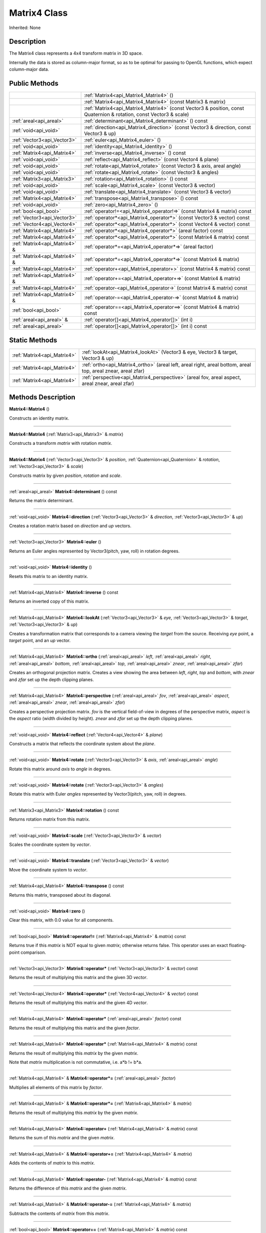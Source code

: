.. _api_Matrix4:
Matrix4 Class
================

Inherited: None

.. _api_Matrix4_description:
Description
-----------

The Matrix4 class represents a 4x4 transform matrix in 3D space.

Internally the data is stored as column-major format, so as to be optimal for passing to OpenGL functions, which expect column-major data.



.. _api_Matrix4_public:
Public Methods
--------------

+-------------------------------+--------------------------------------------------------------------------------------------------------------------+
|                               | :ref:`Matrix4<api_Matrix4_Matrix4>` ()                                                                             |
+-------------------------------+--------------------------------------------------------------------------------------------------------------------+
|                               | :ref:`Matrix4<api_Matrix4_Matrix4>` (const Matrix3 & matrix)                                                       |
+-------------------------------+--------------------------------------------------------------------------------------------------------------------+
|                               | :ref:`Matrix4<api_Matrix4_Matrix4>` (const Vector3 & position, const Quaternion & rotation, const Vector3 & scale) |
+-------------------------------+--------------------------------------------------------------------------------------------------------------------+
|       :ref:`areal<api_areal>` | :ref:`determinant<api_Matrix4_determinant>` () const                                                               |
+-------------------------------+--------------------------------------------------------------------------------------------------------------------+
|         :ref:`void<api_void>` | :ref:`direction<api_Matrix4_direction>` (const Vector3 & direction, const Vector3 & up)                            |
+-------------------------------+--------------------------------------------------------------------------------------------------------------------+
|   :ref:`Vector3<api_Vector3>` | :ref:`euler<api_Matrix4_euler>` ()                                                                                 |
+-------------------------------+--------------------------------------------------------------------------------------------------------------------+
|         :ref:`void<api_void>` | :ref:`identity<api_Matrix4_identity>` ()                                                                           |
+-------------------------------+--------------------------------------------------------------------------------------------------------------------+
|   :ref:`Matrix4<api_Matrix4>` | :ref:`inverse<api_Matrix4_inverse>` () const                                                                       |
+-------------------------------+--------------------------------------------------------------------------------------------------------------------+
|         :ref:`void<api_void>` | :ref:`reflect<api_Matrix4_reflect>` (const Vector4 & plane)                                                        |
+-------------------------------+--------------------------------------------------------------------------------------------------------------------+
|         :ref:`void<api_void>` | :ref:`rotate<api_Matrix4_rotate>` (const Vector3 & axis, areal  angle)                                             |
+-------------------------------+--------------------------------------------------------------------------------------------------------------------+
|         :ref:`void<api_void>` | :ref:`rotate<api_Matrix4_rotate>` (const Vector3 & angles)                                                         |
+-------------------------------+--------------------------------------------------------------------------------------------------------------------+
|   :ref:`Matrix3<api_Matrix3>` | :ref:`rotation<api_Matrix4_rotation>` () const                                                                     |
+-------------------------------+--------------------------------------------------------------------------------------------------------------------+
|         :ref:`void<api_void>` | :ref:`scale<api_Matrix4_scale>` (const Vector3 & vector)                                                           |
+-------------------------------+--------------------------------------------------------------------------------------------------------------------+
|         :ref:`void<api_void>` | :ref:`translate<api_Matrix4_translate>` (const Vector3 & vector)                                                   |
+-------------------------------+--------------------------------------------------------------------------------------------------------------------+
|   :ref:`Matrix4<api_Matrix4>` | :ref:`transpose<api_Matrix4_transpose>` () const                                                                   |
+-------------------------------+--------------------------------------------------------------------------------------------------------------------+
|         :ref:`void<api_void>` | :ref:`zero<api_Matrix4_zero>` ()                                                                                   |
+-------------------------------+--------------------------------------------------------------------------------------------------------------------+
|         :ref:`bool<api_bool>` | :ref:`operator!=<api_Matrix4_operator!=>` (const Matrix4 & matrix) const                                           |
+-------------------------------+--------------------------------------------------------------------------------------------------------------------+
|   :ref:`Vector3<api_Vector3>` | :ref:`operator*<api_Matrix4_operator*>` (const Vector3 & vector) const                                             |
+-------------------------------+--------------------------------------------------------------------------------------------------------------------+
|   :ref:`Vector4<api_Vector4>` | :ref:`operator*<api_Matrix4_operator*>` (const Vector4 & vector) const                                             |
+-------------------------------+--------------------------------------------------------------------------------------------------------------------+
|   :ref:`Matrix4<api_Matrix4>` | :ref:`operator*<api_Matrix4_operator*>` (areal  factor) const                                                      |
+-------------------------------+--------------------------------------------------------------------------------------------------------------------+
|   :ref:`Matrix4<api_Matrix4>` | :ref:`operator*<api_Matrix4_operator*>` (const Matrix4 & matrix) const                                             |
+-------------------------------+--------------------------------------------------------------------------------------------------------------------+
| :ref:`Matrix4<api_Matrix4>` & | :ref:`operator*=<api_Matrix4_operator*=>` (areal  factor)                                                          |
+-------------------------------+--------------------------------------------------------------------------------------------------------------------+
| :ref:`Matrix4<api_Matrix4>` & | :ref:`operator*=<api_Matrix4_operator*=>` (const Matrix4 & matrix)                                                 |
+-------------------------------+--------------------------------------------------------------------------------------------------------------------+
|   :ref:`Matrix4<api_Matrix4>` | :ref:`operator+<api_Matrix4_operator+>` (const Matrix4 & matrix) const                                             |
+-------------------------------+--------------------------------------------------------------------------------------------------------------------+
| :ref:`Matrix4<api_Matrix4>` & | :ref:`operator+=<api_Matrix4_operator+=>` (const Matrix4 & matrix)                                                 |
+-------------------------------+--------------------------------------------------------------------------------------------------------------------+
|   :ref:`Matrix4<api_Matrix4>` | :ref:`operator-<api_Matrix4_operator->` (const Matrix4 & matrix) const                                             |
+-------------------------------+--------------------------------------------------------------------------------------------------------------------+
| :ref:`Matrix4<api_Matrix4>` & | :ref:`operator-=<api_Matrix4_operator-=>` (const Matrix4 & matrix)                                                 |
+-------------------------------+--------------------------------------------------------------------------------------------------------------------+
|         :ref:`bool<api_bool>` | :ref:`operator==<api_Matrix4_operator==>` (const Matrix4 & matrix) const                                           |
+-------------------------------+--------------------------------------------------------------------------------------------------------------------+
|     :ref:`areal<api_areal>` & | :ref:`operator[]<api_Matrix4_operator[]>` (int  i)                                                                 |
+-------------------------------+--------------------------------------------------------------------------------------------------------------------+
|       :ref:`areal<api_areal>` | :ref:`operator[]<api_Matrix4_operator[]>` (int  i) const                                                           |
+-------------------------------+--------------------------------------------------------------------------------------------------------------------+

.. _api_Matrix4_static:
Static Methods
--------------

+-----------------------------+-------------------------------------------------------------------------------------------------------------------+
| :ref:`Matrix4<api_Matrix4>` | :ref:`lookAt<api_Matrix4_lookAt>` (Vector3 & eye, Vector3 & target, Vector3 & up)                                 |
+-----------------------------+-------------------------------------------------------------------------------------------------------------------+
| :ref:`Matrix4<api_Matrix4>` | :ref:`ortho<api_Matrix4_ortho>` (areal  left, areal  right, areal  bottom, areal  top, areal  znear, areal  zfar) |
+-----------------------------+-------------------------------------------------------------------------------------------------------------------+
| :ref:`Matrix4<api_Matrix4>` | :ref:`perspective<api_Matrix4_perspective>` (areal  fov, areal  aspect, areal  znear, areal  zfar)                |
+-----------------------------+-------------------------------------------------------------------------------------------------------------------+

.. _api_Matrix4_methods:
Methods Description
-------------------

.. _api_Matrix4_Matrix4:

**Matrix4::Matrix4** ()

Constructs an identity matrix.

----

.. _api_Matrix4_Matrix4:

**Matrix4::Matrix4** (:ref:`Matrix3<api_Matrix3>` & *matrix*)

Constructs a transform *matrix* with rotation *matrix*.

----

.. _api_Matrix4_Matrix4:

**Matrix4::Matrix4** (:ref:`Vector3<api_Vector3>` & *position*, :ref:`Quaternion<api_Quaternion>` & *rotation*, :ref:`Vector3<api_Vector3>` & *scale*)

Constructs matrix by given *position*, *rotation* and *scale*.

----

.. _api_Matrix4_determinant:

:ref:`areal<api_areal>`  **Matrix4::determinant** () const

Returns the matrix determinant.

----

.. _api_Matrix4_direction:

:ref:`void<api_void>`  **Matrix4::direction** (:ref:`Vector3<api_Vector3>` & *direction*, :ref:`Vector3<api_Vector3>` & *up*)

Creates a rotation matrix based on *direction* and *up* vectors.

----

.. _api_Matrix4_euler:

:ref:`Vector3<api_Vector3>`  **Matrix4::euler** ()

Returns an Euler angles represented by Vector3(pitch, yaw, roll) in rotation degrees.

----

.. _api_Matrix4_identity:

:ref:`void<api_void>`  **Matrix4::identity** ()

Resets this matrix to an identity matrix.

----

.. _api_Matrix4_inverse:

:ref:`Matrix4<api_Matrix4>`  **Matrix4::inverse** () const

Returns an inverted copy of this matrix.

----

.. _api_Matrix4_lookAt:

:ref:`Matrix4<api_Matrix4>`  **Matrix4::lookAt** (:ref:`Vector3<api_Vector3>` & *eye*, :ref:`Vector3<api_Vector3>` & *target*, :ref:`Vector3<api_Vector3>` & *up*)

Creates a transformation matrix that corresponds to a camera viewing the *target* from the source. Receiving *eye* point, a *target* point, and an *up* vector.

----

.. _api_Matrix4_ortho:

:ref:`Matrix4<api_Matrix4>`  **Matrix4::ortho** (:ref:`areal<api_areal>`  *left*, :ref:`areal<api_areal>`  *right*, :ref:`areal<api_areal>`  *bottom*, :ref:`areal<api_areal>`  *top*, :ref:`areal<api_areal>`  *znear*, :ref:`areal<api_areal>`  *zfar*)

Creates an orthogonal projection matrix. Creates a view showing the area between *left*, *right*, *top* and *bottom*, with *znear* and *zfar* set up the depth clipping planes.

----

.. _api_Matrix4_perspective:

:ref:`Matrix4<api_Matrix4>`  **Matrix4::perspective** (:ref:`areal<api_areal>`  *fov*, :ref:`areal<api_areal>`  *aspect*, :ref:`areal<api_areal>`  *znear*, :ref:`areal<api_areal>`  *zfar*)

Creates a perspective projection matrix. *fov* is the vertical field-of-view in degrees of the perspective matrix, *aspect* is the *aspect* ratio (width divided by height). *znear* and *zfar* set up the depth clipping planes.

----

.. _api_Matrix4_reflect:

:ref:`void<api_void>`  **Matrix4::reflect** (:ref:`Vector4<api_Vector4>` & *plane*)

Constructs a matrix that reflects the coordinate system about the *plane*.

----

.. _api_Matrix4_rotate:

:ref:`void<api_void>`  **Matrix4::rotate** (:ref:`Vector3<api_Vector3>` & *axis*, :ref:`areal<api_areal>`  *angle*)

Rotate this matrix around *axis* to *angle* in degrees.

----

.. _api_Matrix4_rotate:

:ref:`void<api_void>`  **Matrix4::rotate** (:ref:`Vector3<api_Vector3>` & *angles*)

Rotate this matrix with Euler *angles* represented by Vector3(pitch, yaw, roll) in degrees.

----

.. _api_Matrix4_rotation:

:ref:`Matrix3<api_Matrix3>`  **Matrix4::rotation** () const

Returns rotation matrix from this matrix.

----

.. _api_Matrix4_scale:

:ref:`void<api_void>`  **Matrix4::scale** (:ref:`Vector3<api_Vector3>` & *vector*)

Scales the coordinate system by *vector*.

----

.. _api_Matrix4_translate:

:ref:`void<api_void>`  **Matrix4::translate** (:ref:`Vector3<api_Vector3>` & *vector*)

Move the coordinate system to *vector*.

----

.. _api_Matrix4_transpose:

:ref:`Matrix4<api_Matrix4>`  **Matrix4::transpose** () const

Returns this matrix, transposed about its diagonal.

----

.. _api_Matrix4_zero:

:ref:`void<api_void>`  **Matrix4::zero** ()

Clear this matrix, with 0.0 value for all components.

----

.. _api_Matrix4_operator!=:

:ref:`bool<api_bool>`  **Matrix4::operator!=** (:ref:`Matrix4<api_Matrix4>` & *matrix*) const

Returns true if this *matrix* is NOT equal to given *matrix*; otherwise returns false. This operator uses an exact floating-point comparison.

----

.. _api_Matrix4_operator*:

:ref:`Vector3<api_Vector3>`  **Matrix4::operator*** (:ref:`Vector3<api_Vector3>` & *vector*) const

Returns the result of multiplying this matrix and the given 3D *vector*.

----

.. _api_Matrix4_operator*:

:ref:`Vector4<api_Vector4>`  **Matrix4::operator*** (:ref:`Vector4<api_Vector4>` & *vector*) const

Returns the result of multiplying this matrix and the given 4D *vector*.

----

.. _api_Matrix4_operator*:

:ref:`Matrix4<api_Matrix4>`  **Matrix4::operator*** (:ref:`areal<api_areal>`  *factor*) const

Returns the result of multiplying this matrix and the given *factor*.

----

.. _api_Matrix4_operator*:

:ref:`Matrix4<api_Matrix4>`  **Matrix4::operator*** (:ref:`Matrix4<api_Matrix4>` & *matrix*) const

Returns the result of multiplying this *matrix* by the given *matrix*.

Note that *matrix* multiplication is not commutative, i.e. a*b != b*a.

----

.. _api_Matrix4_operator*=:

:ref:`Matrix4<api_Matrix4>` & **Matrix4::operator*=** (:ref:`areal<api_areal>`  *factor*)

Multiplies all elements of this matrix by *factor*.

----

.. _api_Matrix4_operator*=:

:ref:`Matrix4<api_Matrix4>` & **Matrix4::operator*=** (:ref:`Matrix4<api_Matrix4>` & *matrix*)

Returns the result of multiplying this *matrix* by the given *matrix*.

----

.. _api_Matrix4_operator+:

:ref:`Matrix4<api_Matrix4>`  **Matrix4::operator+** (:ref:`Matrix4<api_Matrix4>` & *matrix*) const

Returns the sum of this *matrix* and the given *matrix*.

----

.. _api_Matrix4_operator+=:

:ref:`Matrix4<api_Matrix4>` & **Matrix4::operator+=** (:ref:`Matrix4<api_Matrix4>` & *matrix*)

Adds the contents of *matrix* to this *matrix*.

----

.. _api_Matrix4_operator-:

:ref:`Matrix4<api_Matrix4>`  **Matrix4::operator-** (:ref:`Matrix4<api_Matrix4>` & *matrix*) const

Returns the difference of this *matrix* and the given *matrix*.

----

.. _api_Matrix4_operator-=:

:ref:`Matrix4<api_Matrix4>` & **Matrix4::operator-=** (:ref:`Matrix4<api_Matrix4>` & *matrix*)

Subtracts the contents of *matrix* from this *matrix*.

----

.. _api_Matrix4_operator==:

:ref:`bool<api_bool>`  **Matrix4::operator==** (:ref:`Matrix4<api_Matrix4>` & *matrix*) const

Returns true if this *matrix* is equal to given *matrix*; otherwise returns false. This operator uses an exact floating-point comparison.

----

.. _api_Matrix4_operator[]:

:ref:`areal<api_areal>` & **Matrix4::operator[]** (:ref:`int<api_int>`  *i*)

Returns the component of the matrix at *i*ndex position *i* as a modifiable reference. *i* must be a valid *i*ndex position *i*n the matrix (i.e., 0 <= *i* < 16). Data *i*s stored as column-major format so this function retrieving data from rows *i*n colmns.

----

.. _api_Matrix4_operator[]:

:ref:`areal<api_areal>`  **Matrix4::operator[]** (:ref:`int<api_int>`  *i*) const

Returns the component of the matrix at *i*ndex position. *i* must be a valid *i*ndex position *i*n the matrix (i.e., 0 <= *i* < 16). Data *i*s stored as column-major format so this function retrieving data from rows *i*n colmns.

----


